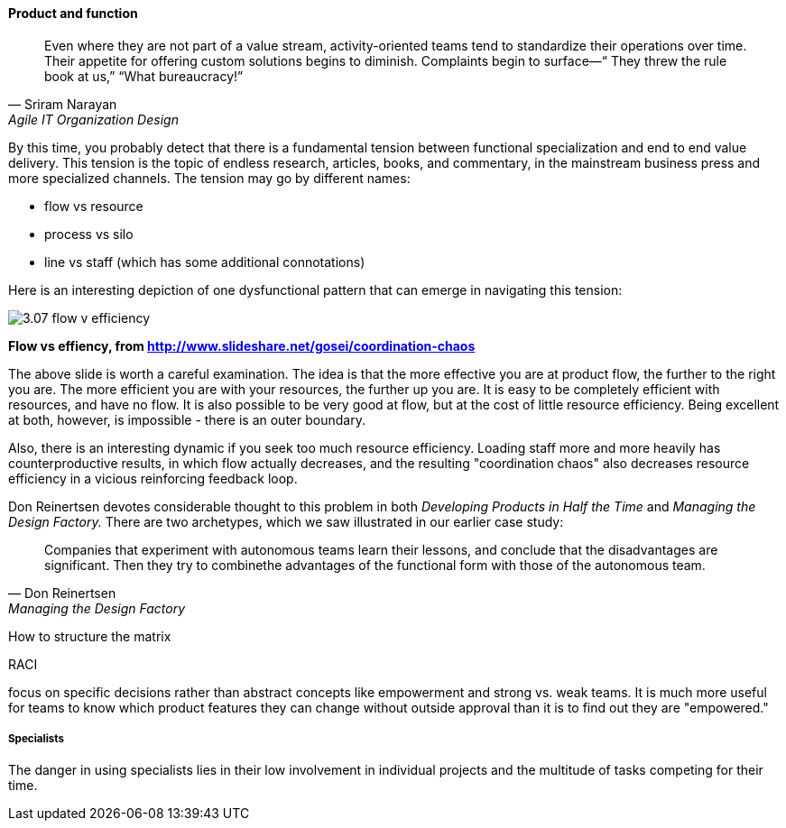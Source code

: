 ==== Product and function

[quote, Sriram Narayan, Agile IT Organization Design]
Even where they are not part of a value stream, activity-oriented teams tend to standardize their operations over time. Their appetite for offering custom solutions begins to diminish. Complaints begin to surface—“ They threw the rule book at us,” “What bureaucracy!”

By this time, you probably detect that there is a fundamental tension between functional specialization and end to end value delivery. This tension is the topic of endless research, articles, books, and commentary, in the mainstream business press and more specialized channels. The tension may go by different names:

* flow vs resource
* process vs silo
* line vs staff (which has some additional connotations)

Here is an interesting depiction of one dysfunctional pattern that can emerge in navigating this tension:

image::images/3.07-flow-v-efficiency.png[]
*Flow vs effiency, from http://www.slideshare.net/gosei/coordination-chaos*

The above slide is worth a careful examination. The idea is that the more effective you are at product flow, the further to the right you are. The more efficient you are with your resources, the further up you are. It is easy to be completely efficient with resources, and have no flow. It is also possible to be very good at flow, but at the cost of little resource efficiency. Being excellent at both, however, is impossible - there is an outer boundary.

Also, there is an interesting dynamic if you seek too much resource efficiency. Loading staff more and more heavily has counterproductive results, in which flow actually decreases, and the resulting "coordination chaos" also decreases resource efficiency in a vicious reinforcing feedback loop.

Don Reinertsen devotes considerable thought to this problem in both  _Developing Products in Half the Time_ and _Managing the Design Factory._ There are two archetypes, which we saw illustrated in our earlier case study:

[quote, Don Reinertsen, Managing the Design Factory]

Companies that experiment with autonomous teams learn their lessons, and conclude that the disadvantages are significant. Then they try to combinethe advantages of the functional form with those of the autonomous team.

How to structure the matrix

RACI

focus on specific decisions rather than abstract concepts like empowerment and strong vs. weak teams. It is much more useful for teams to know which product features they can change without outside approval than it is to find out they are "empowered."

===== Specialists
The danger in using specialists lies in their low
involvement in individual projects and the multitude of tasks competing for their time.

